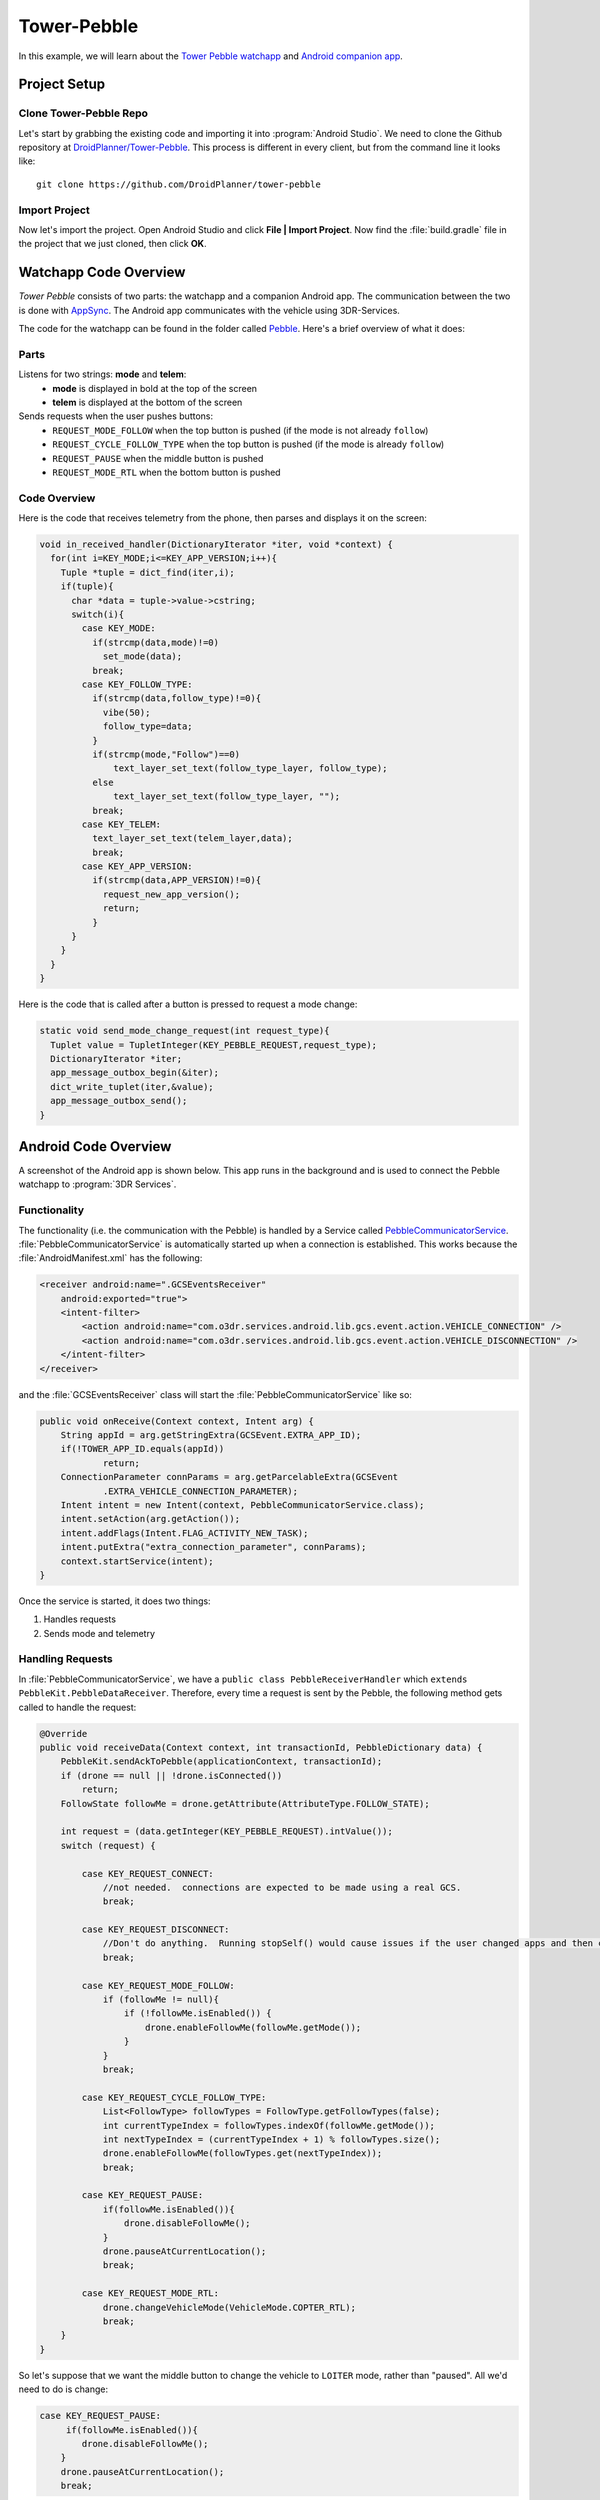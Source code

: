 ==================
Tower-Pebble
==================

In this example, we will learn about the `Tower Pebble watchapp <http://apps.getPebble.com/en_US/application/54d54fede8bb36ea9d00001f>`_ and `Android companion app <https://play.google.com/store/apps/details?id=org.droidplanner.pebble>`_.

Project Setup
=============

Clone Tower-Pebble Repo
-----------------------

Let's start by grabbing the existing code and importing it into :program:`Android Studio`.  We need to clone the Github repository at `DroidPlanner/Tower-Pebble <https://github.com/DroidPlanner/tower-pebble>`_.  This process is different in every client, but from the command line it looks like::

	git clone https://github.com/DroidPlanner/tower-pebble

Import Project
--------------

Now let's import the project.  Open Android Studio and click **File | Import Project**.  Now find the :file:`build.gradle` file in the project that we just cloned, then click **OK**.

.. image:: _static/images/towerpebble_setup_1.png
        :width: 250 pt

Watchapp Code Overview
======================

*Tower Pebble* consists of two parts: the watchapp and a companion Android app.  The communication between the two is done with `AppSync <http://developer.getPebble.com/docs/c/Foundation/AppSync/>`_.  The Android app communicates with the vehicle using 3DR-Services.

.. image:: _static/images/towerpebble_setup_2.png

The code for the watchapp can be found in the folder called `Pebble <https://github.com/DroidPlanner/tower-pebble/tree/master/Pebble>`_.  Here's a brief overview of what it does:

Parts
-----

Listens for two strings: **mode** and **telem**:
        * **mode** is displayed in bold at the top of the screen
        * **telem** is displayed at the bottom of the screen

Sends requests when the user pushes buttons:
        * ``REQUEST_MODE_FOLLOW`` when the top button is pushed (if the mode is not already ``follow``)
        * ``REQUEST_CYCLE_FOLLOW_TYPE`` when the top button is pushed (if  the mode is already ``follow``)
        * ``REQUEST_PAUSE`` when the middle button is pushed
        * ``REQUEST_MODE_RTL`` when the bottom button is pushed

Code Overview
-------------

Here is the code that receives telemetry from the phone, then parses and displays it on the screen:

.. code-block:: c

	 void in_received_handler(DictionaryIterator *iter, void *context) {
	   for(int i=KEY_MODE;i<=KEY_APP_VERSION;i++){
	     Tuple *tuple = dict_find(iter,i);
	     if(tuple){
	       char *data = tuple->value->cstring;
	       switch(i){
		 case KEY_MODE:
		   if(strcmp(data,mode)!=0)
		     set_mode(data);
		   break;
		 case KEY_FOLLOW_TYPE:
		   if(strcmp(data,follow_type)!=0){
		     vibe(50);
		     follow_type=data;
		   }
		   if(strcmp(mode,"Follow")==0)
		       text_layer_set_text(follow_type_layer, follow_type);
		   else
		       text_layer_set_text(follow_type_layer, "");
		   break;
		 case KEY_TELEM:
		   text_layer_set_text(telem_layer,data);
		   break;
		 case KEY_APP_VERSION:
		   if(strcmp(data,APP_VERSION)!=0){
		     request_new_app_version();
		     return;
		   }
	       }
	     }
	   }
	 }

Here is the code that is called after a button is pressed to request a mode change:

.. code-block:: c

	static void send_mode_change_request(int request_type){
	  Tuplet value = TupletInteger(KEY_PEBBLE_REQUEST,request_type);
	  DictionaryIterator *iter;
	  app_message_outbox_begin(&iter);
	  dict_write_tuplet(iter,&value);
	  app_message_outbox_send();
	}

.. image:: _static/images/towerpebble_setup_3.png
        :width: 250 pt

Android Code Overview
=====================

A screenshot of the Android app is shown below.  This app runs in the background and is used to connect the Pebble watchapp to :program:`3DR Services`.

.. image:: _static/images/towerpebble_setup_4.png
        :width: 250 pt

Functionality
-------------

The functionality (i.e. the communication with the Pebble) is handled by a Service called `PebbleCommunicatorService <https://github.com/DroidPlanner/tower-pebble/blob/master/Android/src/main/java/org/droidplanner/pebble/PebbleCommunicatorService.java>`_.  :file:`PebbleCommunicatorService` is automatically started up when a connection is established. This works because the :file:`AndroidManifest.xml` has the following:

.. code-block:: xml
    
    <receiver android:name=".GCSEventsReceiver"
        android:exported="true">
        <intent-filter>
            <action android:name="com.o3dr.services.android.lib.gcs.event.action.VEHICLE_CONNECTION" />
            <action android:name="com.o3dr.services.android.lib.gcs.event.action.VEHICLE_DISCONNECTION" />
        </intent-filter>
    </receiver>

and the :file:`GCSEventsReceiver` class will start the :file:`PebbleCommunicatorService` like so:

.. code-block:: java

    public void onReceive(Context context, Intent arg) {
        String appId = arg.getStringExtra(GCSEvent.EXTRA_APP_ID);
        if(!TOWER_APP_ID.equals(appId))
                return;
        ConnectionParameter connParams = arg.getParcelableExtra(GCSEvent
                .EXTRA_VEHICLE_CONNECTION_PARAMETER);
        Intent intent = new Intent(context, PebbleCommunicatorService.class);
        intent.setAction(arg.getAction());
        intent.addFlags(Intent.FLAG_ACTIVITY_NEW_TASK);
        intent.putExtra("extra_connection_parameter", connParams);
        context.startService(intent);
    }

Once the service is started, it does two things:
 
#. Handles requests 
#. Sends mode and telemetry

Handling Requests
-----------------

In :file:`PebbleCommunicatorService`, we have a ``public class PebbleReceiverHandler`` which ``extends PebbleKit.PebbleDataReceiver``.  Therefore, every time a request is sent by the Pebble, the following method gets called to handle the request:

.. code-block:: java

        @Override
        public void receiveData(Context context, int transactionId, PebbleDictionary data) {
            PebbleKit.sendAckToPebble(applicationContext, transactionId);
            if (drone == null || !drone.isConnected())
                return;
            FollowState followMe = drone.getAttribute(AttributeType.FOLLOW_STATE);

            int request = (data.getInteger(KEY_PEBBLE_REQUEST).intValue());
            switch (request) {

                case KEY_REQUEST_CONNECT:
                    //not needed.  connections are expected to be made using a real GCS.
                    break;

                case KEY_REQUEST_DISCONNECT:
                    //Don't do anything.  Running stopSelf() would cause issues if the user changed apps and then changed back
                    break;

                case KEY_REQUEST_MODE_FOLLOW:
                    if (followMe != null){
                        if (!followMe.isEnabled()) {
                            drone.enableFollowMe(followMe.getMode());
                        }
                    }
                    break;

                case KEY_REQUEST_CYCLE_FOLLOW_TYPE:
                    List<FollowType> followTypes = FollowType.getFollowTypes(false);
                    int currentTypeIndex = followTypes.indexOf(followMe.getMode());
                    int nextTypeIndex = (currentTypeIndex + 1) % followTypes.size();
                    drone.enableFollowMe(followTypes.get(nextTypeIndex));
                    break;

                case KEY_REQUEST_PAUSE:
                    if(followMe.isEnabled()){
                        drone.disableFollowMe();
                    }
                    drone.pauseAtCurrentLocation();
                    break;

                case KEY_REQUEST_MODE_RTL:
                    drone.changeVehicleMode(VehicleMode.COPTER_RTL);
                    break;
            }
        }

So let's suppose that we want the middle button to change the vehicle to ``LOITER`` mode, rather than "paused".  All we'd need to do is change:

.. code-block:: java

        case KEY_REQUEST_PAUSE:
             if(followMe.isEnabled()){
                drone.disableFollowMe();
            }
            drone.pauseAtCurrentLocation();
            break;

to


.. code-block:: java

        case KEY_REQUEST_PAUSE:
            drone.changeVehicleMode(VehicleMode.COPTER_LOITER);
            break;


Obviously we would also want to change the Pebble watchapp to say ``Loiter`` next to the middle button.


Sending Mode and Telemetry
--------------------------

Sending telemetry needs to happen fairly regularly, to keep the info up-to-date on the Pebble.  However, the Pebble does not have many resources, and will crash very easily if inbound data comes faster than the Pebble can process it.

The app listens for certain DroneEvents.  To do this, 

1. :file:`PebbleCommunicatorService` needs to implement :file:`DroneListener`:

   .. code-block:: java

       public class PebbleCommunicatorService extends Service implements DroneListener, Towerlistener{

2. The :file:`DroneListener` needs to be registered:

   .. code-block:: java
       :emphasize-lines: 6

       //Runs when 3dr-services is connected.  Immediately connects to drone.
       @Override
       public void onTowerConnected() {
       if (!drone.isStarted()) {
           controlTower.registerDrone(drone, handler);
           this.drone.registerDroneListener(this);
       }

       switch(lastReceivedAction) {
           case GCSEvent.ACTION_VEHICLE_CONNECTION:
               connectDrone();
               break;

           case ACTION_CHECK_CONNECTION_STATE:
               checkConnectedApps();
               break;
           }
       }

3. An ``onDroneEvent`` method needs to be provided:

   .. code-block:: java

       @Override
       public void onDroneEvent(String event, Bundle bundle) {
               final String action = new Intent(event).getAction();
               switch (action) {
                   case AttributeEvent.STATE_DISCONNECTED:
                       PebbleKit.closeAppOnPebble(applicationContext, DP_UUID);
                       stopSelf();
                       break;
                   case AttributeEvent.STATE_CONNECTED:
                   case AttributeEvent.HEARTBEAT_FIRST:
                       PebbleKit.startAppOnPebble(applicationContext, DP_UUID);
                       Thread.sleep(250);
                       sendDataToWatchNow(drone);
                       break;
                   //Telem gets slow updates
                   case AttributeEvent.BATTERY_UPDATED:
                   case AttributeEvent.ATTITUDE_UPDATED:
                       sendDataToWatchIfTimeHasElapsed(drone);
                       break;
                   //Mode changes get fast updates
                   case AttributeEvent.STATE_VEHICLE_MODE:
                   case AttributeEvent.FOLLOW_START:
                   case AttributeEvent.STATE_ARMING:
                   case AttributeEvent.STATE_UPDATED:
                       sendDataToWatchNow(drone);
                       break;
                   //Follow type update gets fast update
                   case AttributeEvent.FOLLOW_UPDATE:
                       final FollowState followState = drone.getAttribute(AttributeType.FOLLOW_STATE);
                       if(followState != null){
                           final FollowType followType = followState.getMode();
                           if(!previousFollowType.equals(followType)){
                               previousFollowType = followType;
                               sendDataToWatchNow(drone);
                           }
                       }
               }
       }

You may have noticed that certain DroneEvents (``BATTERY_UPDATED`` and ``ATTITUDE_UPDATED``) call the method ``sendDataToWatchIfTimeElapsed(drone)``, while others (``STATE_VEHICLE_MODE``, ``STATE_ARMING``, etc.) call the method ``sendDataToWatchNow(drone)``.  This is because the telemetry values (Battery and Attitude) are changing constantly, but it's not critical that they are updated too frequently.  The user does not need up-to-the-second battery voltage updates.  Mode changes, however, don't happen very often, but it is important to update it very quickly on the watch.

``sendDataToWatchIfTimeElapsed()`` just calls ``sendDataToWatchNow()`` if 1 second has elapsed.

.. code-block:: java

    public void sendDataToWatchIfTimeHasElapsed(Drone drone) {
    if ((System.currentTimeMillis() - timeWhenLastTelemSent) > 1000) {
            sendDataToWatchNow(drone);
            timeWhenLastTelemSent = System.currentTimeMillis();
        }
    }

And here's what ``sendDataToWatchNow()`` looks like:

.. code-block:: java

    private void sendDataToWatchNow(Drone drone) {
        final FollowState followState = drone.getAttribute(AttributeType.FOLLOW_STATE);
        final State droneState = drone.getAttribute(AttributeType.STATE);
        if (followState == null || droneState == null)
            return;

        PebbleDictionary data = new PebbleDictionary();

        VehicleMode mode = droneState.getVehicleMode();
        if (mode == null)
            return;

        final GuidedState guidedState = drone.getAttribute(AttributeType.GUIDED_STATE);
        String modeLabel = mode.getLabel();
        if (!droneState.isArmed())
            modeLabel = "Disarmed";
        else if (followState.isEnabled())
            modeLabel = "Follow";
        else if (guidedState.isInitialized() && !followState.isEnabled())
            modeLabel = "Paused";

        data.addString(KEY_MODE, modeLabel);

        FollowType type = followState.getMode();
        if (type != null) {
            data.addString(KEY_FOLLOW_TYPE, type.getTypeLabel());
        } else
            data.addString(KEY_FOLLOW_TYPE, "none");

        final Battery droneBattery = drone.getAttribute(AttributeType.BATTERY);
        Double battVoltage = droneBattery.getBatteryVoltage();
        if (battVoltage == null)
            battVoltage = 0.0;
        String bat = "Bat: " + Double.toString((double) Math.round(battVoltage * 10) / 10) + "V";

        final Altitude droneAltitude = drone.getAttribute(AttributeType.ALTITUDE);
        String altitude = "Alt: " + roundToTwoDigits(droneAltitude.getAltitude()) + "m";
        String telem = bat + "\n" + altitude;
        data.addString(KEY_TELEM, telem);

        data.addString(KEY_APP_VERSION, EXPECTED_APP_VERSION);

        PebbleKit.sendDataToPebble(applicationContext, DP_UUID, data);
    }



Summary
=======

All done!  The code can be found on `Github <https://github.com/DroidPlanner/tower-pebble>`_.
